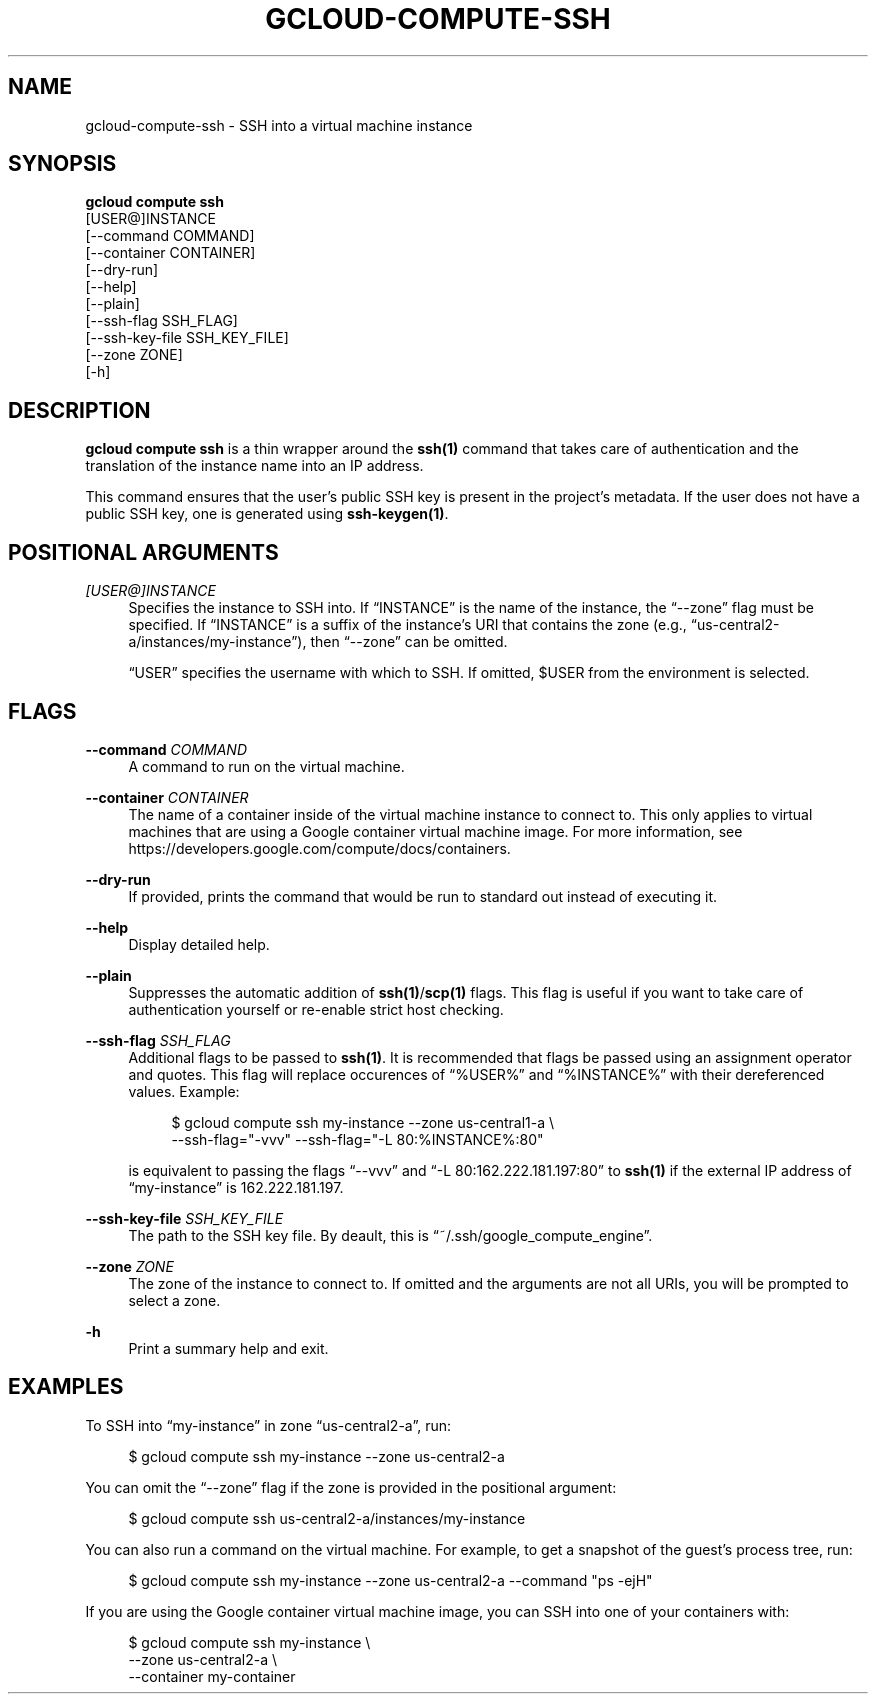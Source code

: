 '\" t
.TH "GCLOUD\-COMPUTE\-SSH" "1"
.ie \n(.g .ds Aq \(aq
.el       .ds Aq '
.nh
.ad l
.SH "NAME"
gcloud-compute-ssh \- SSH into a virtual machine instance
.SH "SYNOPSIS"
.sp
.nf
\fBgcloud compute ssh\fR
  [USER@]INSTANCE
  [\-\-command COMMAND]
  [\-\-container CONTAINER]
  [\-\-dry\-run]
  [\-\-help]
  [\-\-plain]
  [\-\-ssh\-flag SSH_FLAG]
  [\-\-ssh\-key\-file SSH_KEY_FILE]
  [\-\-zone ZONE]
  [\-h]
.fi
.SH "DESCRIPTION"
.sp
\fBgcloud compute ssh\fR is a thin wrapper around the \fBssh(1)\fR command that takes care of authentication and the translation of the instance name into an IP address\&.
.sp
This command ensures that the user\(cqs public SSH key is present in the project\(cqs metadata\&. If the user does not have a public SSH key, one is generated using \fBssh\-keygen(1)\fR\&.
.SH "POSITIONAL ARGUMENTS"
.PP
\fI[USER@]INSTANCE\fR
.RS 4
Specifies the instance to SSH into\&. If \(lqINSTANCE\(rq is the name of the instance, the \(lq\-\-zone\(rq flag must be specified\&. If \(lqINSTANCE\(rq is a suffix of the instance\(cqs URI that contains the zone (e\&.g\&., \(lqus\-central2\-a/instances/my\-instance\(rq), then \(lq\-\-zone\(rq can be omitted\&.
.sp
\(lqUSER\(rq specifies the username with which to SSH\&. If omitted, $USER from the environment is selected\&.
.RE
.SH "FLAGS"
.PP
\fB\-\-command\fR \fICOMMAND\fR
.RS 4
A command to run on the virtual machine\&.
.RE
.PP
\fB\-\-container\fR \fICONTAINER\fR
.RS 4
The name of a container inside of the virtual machine instance to connect to\&. This only applies to virtual machines that are using a Google container virtual machine image\&. For more information, see
https://developers\&.google\&.com/compute/docs/containers\&.
.RE
.PP
\fB\-\-dry\-run\fR
.RS 4
If provided, prints the command that would be run to standard out instead of executing it\&.
.RE
.PP
\fB\-\-help\fR
.RS 4
Display detailed help\&.
.RE
.PP
\fB\-\-plain\fR
.RS 4
Suppresses the automatic addition of
\fBssh(1)\fR/\fBscp(1)\fR
flags\&. This flag is useful if you want to take care of authentication yourself or re\-enable strict host checking\&.
.RE
.PP
\fB\-\-ssh\-flag\fR \fISSH_FLAG\fR
.RS 4
Additional flags to be passed to
\fBssh(1)\fR\&. It is recommended that flags be passed using an assignment operator and quotes\&. This flag will replace occurences of \(lq%USER%\(rq and \(lq%INSTANCE%\(rq with their dereferenced values\&. Example:
.sp
.if n \{\
.RS 4
.\}
.nf
$ gcloud compute ssh my\-instance \-\-zone us\-central1\-a \e
    \-\-ssh\-flag="\-vvv" \-\-ssh\-flag="\-L 80:%INSTANCE%:80"
.fi
.if n \{\
.RE
.\}
.sp
is equivalent to passing the flags \(lq\-\-vvv\(rq and \(lq\-L 80:162\&.222\&.181\&.197:80\(rq to
\fBssh(1)\fR
if the external IP address of \(lqmy\-instance\(rq is 162\&.222\&.181\&.197\&.
.RE
.PP
\fB\-\-ssh\-key\-file\fR \fISSH_KEY_FILE\fR
.RS 4
The path to the SSH key file\&. By deault, this is \(lq~/\&.ssh/google_compute_engine\(rq\&.
.RE
.PP
\fB\-\-zone\fR \fIZONE\fR
.RS 4
The zone of the instance to connect to\&. If omitted and the arguments are not all URIs, you will be prompted to select a zone\&.
.RE
.PP
\fB\-h\fR
.RS 4
Print a summary help and exit\&.
.RE
.SH "EXAMPLES"
.sp
To SSH into \(lqmy\-instance\(rq in zone \(lqus\-central2\-a\(rq, run:
.sp
.if n \{\
.RS 4
.\}
.nf
$ gcloud compute ssh my\-instance \-\-zone us\-central2\-a
.fi
.if n \{\
.RE
.\}
.sp
You can omit the \(lq\-\-zone\(rq flag if the zone is provided in the positional argument:
.sp
.if n \{\
.RS 4
.\}
.nf
$ gcloud compute ssh us\-central2\-a/instances/my\-instance
.fi
.if n \{\
.RE
.\}
.sp
You can also run a command on the virtual machine\&. For example, to get a snapshot of the guest\(cqs process tree, run:
.sp
.if n \{\
.RS 4
.\}
.nf
$ gcloud compute ssh my\-instance \-\-zone us\-central2\-a \-\-command "ps \-ejH"
.fi
.if n \{\
.RE
.\}
.sp
If you are using the Google container virtual machine image, you can SSH into one of your containers with:
.sp
.if n \{\
.RS 4
.\}
.nf
$ gcloud compute ssh my\-instance \e
    \-\-zone us\-central2\-a \e
    \-\-container my\-container
.fi
.if n \{\
.RE
.\}
